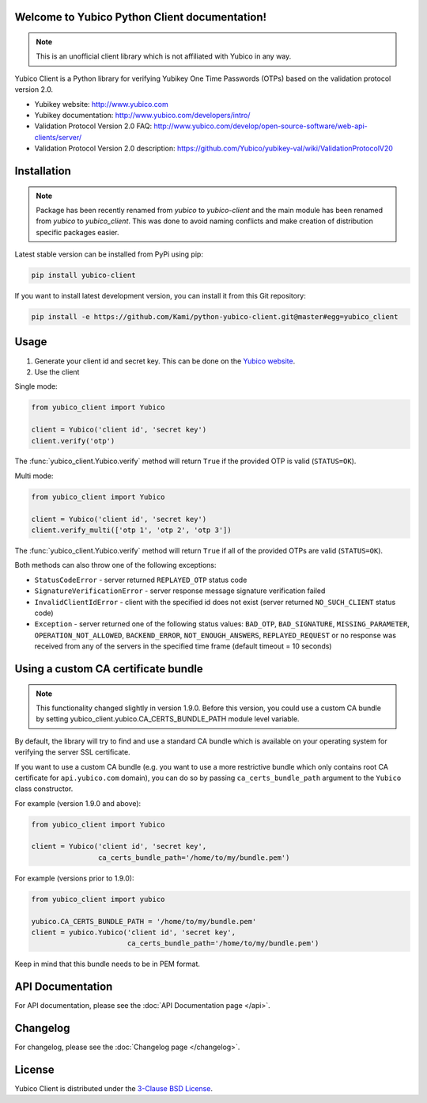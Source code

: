 Welcome to Yubico Python Client documentation!
==============================================

.. note::

    This is an unofficial client library which is not affiliated with Yubico in
    any way.

Yubico Client is a Python library for verifying Yubikey One Time Passwords
(OTPs) based on the validation protocol version 2.0.

* Yubikey website: http://www.yubico.com
* Yubikey documentation: http://www.yubico.com/developers/intro/
* Validation Protocol Version 2.0 FAQ: http://www.yubico.com/develop/open-source-software/web-api-clients/server/
* Validation Protocol Version 2.0 description: https://github.com/Yubico/yubikey-val/wiki/ValidationProtocolV20

Installation
============
.. note::

    Package has been recently renamed from `yubico` to `yubico-client` and
    the main module has been renamed from `yubico` to `yubico_client`. This
    was done to avoid naming conflicts and make creation of distribution specific
    packages easier.

Latest stable version can be installed from PyPi using pip:

.. sourcecode:: bash

    pip install yubico-client

If you want to install latest development version, you can install it from this
Git repository:

.. sourcecode:: bash

    pip install -e https://github.com/Kami/python-yubico-client.git@master#egg=yubico_client

Usage
=====

1. Generate your client id and secret key. This can be done on the
   `Yubico website <https://upgrade.yubico.com/getapikey/>`_.
2. Use the client

Single mode:

.. code-block:: python

    from yubico_client import Yubico

    client = Yubico('client id', 'secret key')
    client.verify('otp')

The :func:`yubico_client.Yubico.verify` method will return ``True`` if the
provided OTP is valid (``STATUS=OK``).

Multi mode:

.. code-block:: python

    from yubico_client import Yubico

    client = Yubico('client id', 'secret key')
    client.verify_multi(['otp 1', 'otp 2', 'otp 3'])

The :func:`yubico_client.Yubico.verify` method will return ``True`` if all of
the provided OTPs are valid (``STATUS=OK``).

Both methods can also throw one of the following exceptions:

* ``StatusCodeError`` - server returned ``REPLAYED_OTP`` status code
* ``SignatureVerificationError`` - server response message signature
  verification failed
* ``InvalidClientIdError`` - client with the specified id does not exist
  (server returned ``NO_SUCH_CLIENT`` status code)
* ``Exception`` - server returned one of the following status values:
  ``BAD_OTP``, ``BAD_SIGNATURE``, ``MISSING_PARAMETER``,
  ``OPERATION_NOT_ALLOWED``, ``BACKEND_ERROR``, ``NOT_ENOUGH_ANSWERS``,
  ``REPLAYED_REQUEST`` or no response was received from any of the servers
  in the specified time frame (default timeout = 10 seconds)

Using a custom CA certificate bundle
====================================

.. note::

    This functionality changed slightly in version 1.9.0. Before this version,
    you could use a custom CA bundle by setting
    yubico_client.yubico.CA_CERTS_BUNDLE_PATH module level variable.

By default, the library will try to find and use a standard CA bundle which is
available on your operating system for verifying the server SSL certificate.

If you want to use a custom CA bundle (e.g. you want to use a more restrictive
bundle which only contains root CA certificate for ``api.yubico.com`` domain),
you can do so by passing ``ca_certs_bundle_path`` argument to the ``Yubico``
class constructor.

For example (version 1.9.0 and above):

.. code-block:: python

    from yubico_client import Yubico

    client = Yubico('client id', 'secret key',
                    ca_certs_bundle_path='/home/to/my/bundle.pem')

For example (versions prior to 1.9.0):

.. code-block:: python

    from yubico_client import yubico

    yubico.CA_CERTS_BUNDLE_PATH = '/home/to/my/bundle.pem'
    client = yubico.Yubico('client id', 'secret key',
                           ca_certs_bundle_path='/home/to/my/bundle.pem')

Keep in mind that this bundle needs to be in PEM format.

API Documentation
=================

For API documentation, please see the :doc:`API Documentation page </api>`.

Changelog
=========

For changelog, please see the :doc:`Changelog page </changelog>`.

License
=======

Yubico Client is distributed under the `3-Clause BSD License`_.

.. _`Hosting APT repository on Rackspace CloudFiles`: http://www.tomaz.me/2012/07/22/hosting-apt-repository-on-rackspace-cloud-files.html
.. _`CHANGES file`: https://github.com/Kami/python-yubico-client/blob/master/CHANGES.rst
.. _`3-Clause BSD License`: http://opensource.org/licenses/BSD-3-Clause
